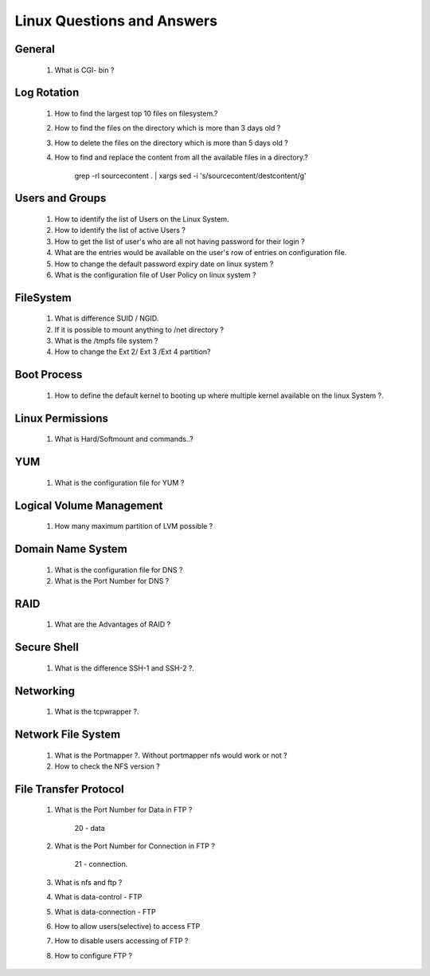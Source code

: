 Linux Questions and Answers
=======================================


General
------------------------
	
	#. What is CGI- bin ? 



Log Rotation
---------------------

	#. How to find the largest top 10 files on filesystem.?



	#. How to find the files on the directory which is more than 3 days old ?



	#. How to delete the files on the directory which is more than 5 days old ?



	#. How to find and replace the content from all the available files in a directory.?

		grep -rl sourcecontent . | xargs sed -i 's/sourcecontent/destcontent/g'

Users and Groups
---------------------

	#. How to identify the list of Users on the Linux System.



	#. How to identify the list of active Users ?



	#. How to get the list of user's who are all not having password for their login ?



	#. What are the entries would be available on the user's row of entries on configuration file.



	#. How to change the default password expiry date on linux system ?



	#. What is the configuration file of User Policy on linux system ? 



FileSystem
---------------------

	#. What is difference SUID / NGID.



	#. If it is possible to mount anything to /net directory ?



	#. What is the /tmpfs file system ? 



	#. How to change the Ext 2/ Ext 3 /Ext 4 partition?



Boot Process
---------------------

	#. How to define the default kernel to booting up where multiple kernel available on the linux System ?.



Linux Permissions
--------------------

	#. What is Hard/Softmount and commands..?



YUM
--------------------

	#. What is the configuration file for YUM ?



Logical Volume Management
----------------------------------

	#. How many maximum partition of LVM possible ?



Domain Name System
----------------------------------

	#. What is the configuration file for DNS ?



	#. What is the Port Number for DNS ?



RAID
----------------------------------

	#. What are the Advantages of RAID ?



Secure Shell
----------------------------------

	#. What is the difference SSH-1 and SSH-2 ?.



Networking
----------------------------------

	#. What is the tcpwrapper ?.



Network File System
----------------------------------

	#. What is the Portmapper ?. Without portmapper nfs would work or not ?



	#. How to check the NFS version ?



File Transfer Protocol
---------------------------------

	#. What is the Port Number for Data in FTP ?

		20 - data

	#. What is the Port Number for Connection in FTP ?
	
		21 - connection.

	#. What is nfs and ftp ?



	#. What is data-control - FTP



	#. What is data-connection - FTP



	#. How to allow users(selective) to access FTP 



	#. How to disable users accessing of FTP ?



	#. How to configure FTP ?



	